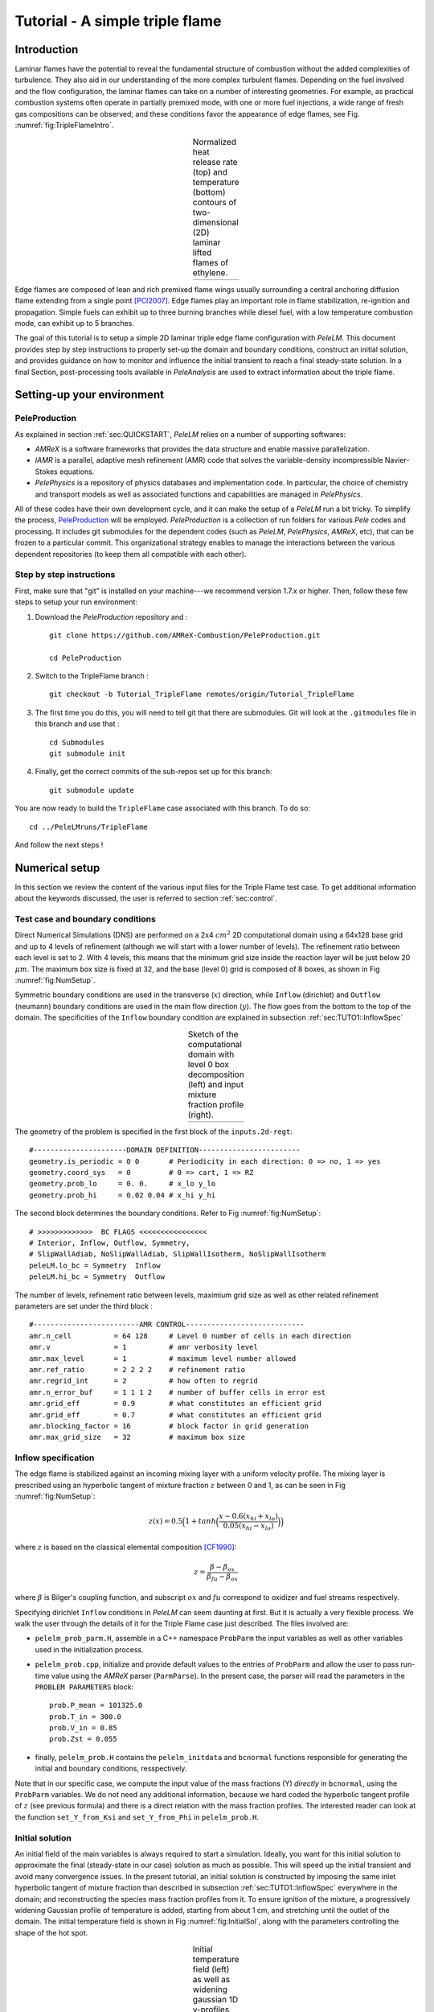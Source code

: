 .. highlight:: rst

.. _sec:tutorial1:

Tutorial - A simple triple flame
================================

.. _sec:TUTO1::Intro:

Introduction
------------------------------

Laminar flames have the potential to reveal the fundamental structure of combustion 
without the added complexities of turbulence. 
They also aid in our understanding of the more complex turbulent flames. 
Depending on the fuel involved and the flow configuration, the laminar flames can take on a number of interesting geometries. 
For example, as practical combustion systems often operate in partially premixed mode,
with one or more fuel injections, a wide range of fresh gas compositions can be observed; 
and these conditions favor the appearance of edge flames, see Fig. :numref:`fig:TripleFlameIntro`. 

.. |a| image:: ./Visualization/TripleFlame_C2H4300.png
     :width: 100%

.. _fig:TripleFlameIntro:

.. table:: Normalized heat release rate (top) and temperature (bottom) contours of two-dimensional (2D) laminar lifted flames of ethylene.
     :align: center

     +-----+
     | |a| |
     +-----+

Edge flames are composed of lean and rich premixed flame wings usually surrounding a central
anchoring diffusion flame extending from a single point [PCI2007]_. Edge flames play
an important role in flame stabilization, re-ignition and propagation.
Simple fuels can exhibit up to three burning branches while diesel fuel, with a low temperature combustion mode, 
can exhibit up to 5 branches.

The goal of this tutorial is to setup a simple 2D laminar triple edge flame configuration with `PeleLM`. 
This document provides step by step instructions to properly set-up the domain and boundary conditions, 
construct an initial solution, and provides guidance on how to monitor and influence the initial transient to reach
a final steady-state solution. 
In a final Section, post-processing tools available in `PeleAnalysis` are used to extract information about 
the triple flame.

..  _sec:TUTO1::PrepStep:

Setting-up your environment
---------------------------

PeleProduction
^^^^^^^^^^^^^^^^^^^^^^^^^^^^^^^^^^^^^
As explained in section :ref:`sec:QUICKSTART`, `PeleLM` relies on a number of supporting softwares: 

- `AMReX` is a software frameworks that provides the data structure and enable massive parallelization.
- `IAMR` is a parallel, adaptive mesh refinement (AMR) code that solves the variable-density incompressible Navier-Stokes equations.
- `PelePhysics` is a repository of physics databases and implementation code. In particular, the choice of chemistry and transport models as well as associated functions and capabilities are managed in `PelePhysics`.

All of these codes have their own development cycle, and it can make the setup of a `PeleLM` run a bit tricky.
To simplify the process, `PeleProduction <https://github.com/AMReX-Combustion/PeleProduction>`_ will be employed. `PeleProduction` is a collection of run folders for various `Pele` codes and processing. It includes git submodules for the dependent codes 
(such as `PeleLM`, `PelePhysics`, `AMReX`, etc), that can be frozen to a particular commit. 
This organizational strategy enables to manage the interactions between the various dependent repositories 
(to keep them all compatible with each other).

Step by step instructions 
^^^^^^^^^^^^^^^^^^^^^^^^^^^^^^^^^^^^^
First, make sure that "git" is installed on your machine---we recommend version 1.7.x or higher.
Then, follow these few steps to setup your run environment:

1. Download the `PeleProduction` repository and : ::

    git clone https://github.com/AMReX-Combustion/PeleProduction.git 

    cd PeleProduction 

2. Switch to the TripleFlame branch : ::

    git checkout -b Tutorial_TripleFlame remotes/origin/Tutorial_TripleFlame 

3. The first time you do this, you will need to tell git that there are submodules. Git will look at the ``.gitmodules`` file in this branch and use that : ::

    cd Submodules
    git submodule init 

4. Finally, get the correct commits of the sub-repos set up for this branch: ::

    git submodule update

You are now ready to build the ``TripleFlame`` case associated with this branch. To do so: ::

   cd ../PeleLMruns/TripleFlame

And follow the next steps !


Numerical setup
-----------------------

In this section we review the content of the various input files for the Triple Flame test case. To get additional information about the keywords discussed, the user is referred to section :ref:`sec:control`.

Test case and boundary conditions
^^^^^^^^^^^^^^^^^^^^^^^^^^^^^^^^^^^
Direct Numerical Simulations (DNS) are performed on a 2x4 :math:`cm^2` 2D computational domain 
using a 64x128 base grid and up to 4 levels of refinement (although we will start with a lower number of levels). 
The refinement ratio between each level is set to 2. With 4 levels, this means that the minimum grid size inside the reaction layer will be just below 20 :math:`μm`. 
The maximum box size is fixed at 32, and the base (level 0) grid is composed of 8 boxes, 
as shown in Fig :numref:`fig:NumSetup`.

Symmetric boundary conditions are used in the transverse (:math:`x`) direction, while ``Inflow`` (dirichlet) and ``Outflow`` (neumann) boundary conditions are used in the main flow direction (:math:`y`). The flow goes from the bottom to the top of the domain. The specificities of the ``Inflow`` boundary condition are explained in subsection :ref:`sec:TUTO1::InflowSpec`

.. |b| image:: ./Visualization/SetupSketch.png
     :width: 100%

.. _fig:NumSetup:

.. table:: Sketch of the computational domain with level 0 box decomposition (left) and input mixture fraction profile (right).
     :align: center

     +-----+
     | |b| |
     +-----+

The geometry of the problem is specified in the first block of the ``inputs.2d-regt``: ::

   #----------------------DOMAIN DEFINITION------------------------                                                                        
   geometry.is_periodic = 0 0       # Periodicity in each direction: 0 => no, 1 => yes
   geometry.coord_sys   = 0         # 0 => cart, 1 => RZ
   geometry.prob_lo     = 0. 0.     # x_lo y_lo
   geometry.prob_hi     = 0.02 0.04 # x_hi y_hi

The second block determines the boundary conditions. Refer to Fig :numref:`fig:NumSetup`: ::

   # >>>>>>>>>>>>>  BC FLAGS <<<<<<<<<<<<<<<<
   # Interior, Inflow, Outflow, Symmetry,
   # SlipWallAdiab, NoSlipWallAdiab, SlipWallIsotherm, NoSlipWallIsotherm
   peleLM.lo_bc = Symmetry  Inflow
   peleLM.hi_bc = Symmetry  Outflow

The number of levels, refinement ratio between levels, maximium grid size as well as other related refinement parameters are set under the third block  : ::

   #-------------------------AMR CONTROL----------------------------
   amr.n_cell          = 64 128     # Level 0 number of cells in each direction
   amr.v               = 1          # amr verbosity level
   amr.max_level       = 1          # maximum level number allowed
   amr.ref_ratio       = 2 2 2 2    # refinement ratio
   amr.regrid_int      = 2          # how often to regrid
   amr.n_error_buf     = 1 1 1 2    # number of buffer cells in error est
   amr.grid_eff        = 0.9        # what constitutes an efficient grid
   amr.grid_eff        = 0.7        # what constitutes an efficient grid
   amr.blocking_factor = 16         # block factor in grid generation
   amr.max_grid_size   = 32         # maximum box size


..  _sec:TUTO1::InflowSpec:

Inflow specification
^^^^^^^^^^^^^^^^^^^^^

The edge flame is stabilized against an incoming mixing layer with a uniform velocity profile. The mixing
layer is prescribed using an hyperbolic tangent of mixture fraction :math:`z` between 0 and 1, as can be seen in Fig :numref:`fig:NumSetup`:

.. math::

    z(x) = 0.5 \Big(1 + tanh \Big( \frac{x - 0.6(x_{hi} + x_{lo})}{0.05(x_{hi} - x_{lo})} \Big) \Big)

where :math:`z` is based on the classical elemental composition [CF1990]_:

.. math::

    z =  \frac{\beta - \beta_{ox}}{\beta_{fu} - \beta_{ox}}
    
where :math:`\beta` is Bilger's coupling function, and subscript :math:`ox` and :math:`fu` correspond to oxidizer and fuel streams respectively.

Specifying dirichlet ``Inflow`` conditions in `PeleLM` can seem daunting at first. But it is actually a very flexible process. We walk the user through the details of it for the Triple Flame case just described. The files involved are:

- ``pelelm_prob_parm.H``, assemble in a C++ namespace ``ProbParm`` the input variables as well as other variables used in the initialization process.
- ``pelelm_prob.cpp``, initialize and provide default values to the entries of ``ProbParm`` and allow the user to pass run-time value using the `AMReX` parser (``ParmParse``). In the present case, the parser will read the parameters in the ``PROBLEM PARAMETERS`` block: ::

    prob.P_mean = 101325.0
    prob.T_in = 300.0
    prob.V_in = 0.85
    prob.Zst = 0.055
  
- finally, ``pelelm_prob.H`` contains the ``pelelm_initdata`` and ``bcnormal`` functions responsible for generating the initial and boundary conditions, resspectively.

Note that in our specific case, we compute the input value of the mass fractions (Y) *directly* in ``bcnormal``, using the ``ProbParm`` variables. We do not need any additional information, because we hard coded the hyperbolic tangent profile of :math:`z` (see previous formula) and there is a direct relation with the mass fraction profiles. The interested reader can look at the function ``set_Y_from_Ksi`` and ``set_Y_from_Phi`` in ``pelelm_prob.H``.


Initial solution
^^^^^^^^^^^^^^^^^^^^^

An initial field of the main variables is always required to start a simulation. Ideally, you want for this initial solution to approximate the final (steady-state in our case) solution as much as possible. This will speed up the initial transient and avoid many convergence issues. In the present tutorial, an initial solution is constructed by imposing the same inlet hyperbolic tangent of mixture fraction than described in subsection :ref:`sec:TUTO1::InflowSpec` everywhere in the domain; and reconstructing the species mass fraction profiles from it. To ensure ignition of the mixture, a progressively widening Gaussian profile of temperature is added, starting from about 1 cm, and stretching until the outlet of the domain. The initial temperature field is shown in Fig :numref:`fig:InitialSol`, along with the parameters controlling the shape of the hot spot. 

.. |c| image:: ./Visualization/InitialSol.001.png
     :width: 100%

.. _fig:InitialSol:

.. table:: Initial temperature field (left) as well as widening gaussian 1D y-profiles (right) and associated parameters. The initial solution contains 2 levels.
     :align: center

     +-----+
     | |c| |
     +-----+

This initial solution is constructed via the routine ``init_data()``, in the file ``Prob_nd.F90``. Additional information is provided as comments in this file for the eager reader, but nothing is required from the user at this point.


Numerical scheme
^^^^^^^^^^^^^^^^^^^^^

The ``NUMERICS CONTROL`` block can be modified by the user to increase the number of SDC iterations. Note that there are many other parameters controlling the numerical algorithm that the advanced user can tweak, but we will not talk about them in the present Tutorial. The interested user can refer to section :ref:`sec:control:pelelm`.


Building the executable
----------------------------------

The last necessary step before starting the simulation consists of building the PeleLM executable. AMReX applications use a makefile system to ensure that all the required source code from the dependent libraries be properly compiled and linked. The ``GNUmakefile`` provides some compile-time options regarding the simulation we want to perform. The first four lines of the file specify the paths towards the source code of `PeleLM`, `AMReX`, `IAMR` and `PelePhysics` and should not be changed. 

Next comes the build configuration block: ::

   #
   # Build configuration
   #
   DIM             = 2
   COMP            = gnu
   DEBUG           = FALSE
   USE_MPI         = TRUE
   USE_OMP         = FALSE
   USE_CUDA        = FALSE
   PRECISION       = DOUBLE
   VERBOSE         = FALSE
   TINY_PROFILE    = FALSE

It allows the user to specify the number of spatial dimensions (2D), the compiler (``gnu``) and the parallelism paradigm (in the present case only MPI is used). The other options can be activated for debugging and profiling purposes.

In `PeleLM`, the chemistry model (set of species, their thermodynamic and transport properties as well as the description of their of chemical interactions) is specified at compile time. Chemistry models available in `PelePhysics` can used in `PeleLM` by specifying the name of the folder in `PelePhysics/Support/Fuego/Mechanisms/Models` containing the relevant files, for example: ::

   Chemistry_Model = drm19
   
Here, the methane kinetic model ``drm19``, containing 21 species is employed. The user is referred to the `PelePhysics <https://pelephysics.readthedocs.io/en/latest/>`_ documentation for a list of available mechanisms and more information regarding the EOS, chemistry and transport models specified: ::

    Eos_dir       := Fuego
    Reactions_dir := Fuego
    Transport_dir := Simple

Finally, `PeleLM` utilizes the chemical kinetic ODE integrator `CVODE <https://computing.llnl.gov/projects/sundials/cvode>`_. This Third Party Librabry (TPL) is not shipped with the `PeleLM` distribution but can be readily installed through the makefile system of `PeleLM`. To do so, type in the following command: ::

    make TPL

Note that the installation of `CVODE` requires CMake 3.12.1 or higher.

You are now ready to build your first `PeleLM` executable !! Type in: ::

    make -j4

The option here tells `make` to use up to 4 processors to create the executable (internally, `make` follows a dependency graph to ensure any required ordering in the build is satisfied). This step should generate the following file (providing that the build configuration you used matches the one above): ::

    PeleLM2d.gnu.MPI.ex

You're good to go !

Initial transient phase
----------------------------------

First step: the initial solution
^^^^^^^^^^^^^^^^^^^^^^^^^^^^^^^^

When performing time-dependent numerical simulations, it is good practice to verify the initial solution. To do so, we will run `PeleLM` for a single time step, to generate an initial plotfile ``plt_00000``. 

Time-stepping parameters in ``input.2d-regt`` are specified in the ``TIME STEPING CONTROL`` block: ::

    #----------------------TIME STEPING CONTROL----------------------
    max_step       = 1               # maximum number of time steps
    stop_time      = 4.00            # final physical time
    ns.cfl         = 0.1             # cfl number for hyperbolic system
    ns.init_shrink = 0.01            # scale back initial timestep
    ns.change_max  = 1.1             # max timestep size increase
    ns.dt_cutoff   = 5.e-10          # level 0 timestep below which we halt

The maximum number of time steps is set to 1 for now, while the final simulation time is 4.0 s. Note that, when both ``max_step`` and ``stop_time`` are specified, the more stringent constraint will control the termination of the simulation. `PeleLM` solves for the advection, diffusion and reaction processes in time, but only the advection term is treated explicitly and thus it constrains the maximum time step size :math:`dt_{CFL}`. This constraint is formulated with a classical Courant-Friedrich-Levy (CFL) number, specified via the keyword ``ns.cfl``. Additionally, as it is the case here, the initial solution is often made-up by the user and local mixture composition and temperature can result in the introduction of unreasonably fast chemical scales. To ease the numerical integration of this initial transient, the parameter ``ns.init_shrink`` allows to shrink the inital `dt` (evaluated from the CFL constraint) by a factor (usually smaller than 1), and let it relax towards :math:`dt_{CFL}`at a rate given by ``ns.change_max`` as the simulation proceeds.

Input/output from `PeleLM` are specified in the ``IO CONTROL`` block: ::

    #-------------------------IO CONTROL----------------------------
    #amr.restart           = chk02000 # Restart from checkpoint ?
    #amr.regrid_on_restart = 1        # Perform regriding upon restart ?
    amr.checkpoint_files_output = 0   # Dump check file ? 0: no, 1: yes
    amr.check_file      = chk         # root name of checkpoint file
    amr.check_int       = 100         # number of timesteps between checkpoints
    amr.plot_file       = plt         # root name of plotfiles   
    amr.plot_int        = 20          # number of timesteps between plotfiles
    amr.derive_plot_vars=rhoRT mag_vort avg_pressure gradpx gradpy diveru mass_fractions mixfrac
    amr.grid_log        = grdlog      # name of grid logging file
    amr.probin_file = probin.2d.test  # This will default to file "probin" if not set

The first two lines (commented out for now) are only used when restarting a simulation from a `checkpoint` file and will be useful later during this tutorial. Information pertaining to the checkpoint and plot_file files name and output frequency can be specified there. `PeleLM` will always generate an initial plotfile ``plt_00000`` if the initialization is properly completed, and a final plotfile at the end of the simulation. It is possible to request including `derived variables` in the plotfiles by appending their names to the ``amr.derive_plot_vars`` keyword. These variables are derived from the `state variables` (velocity, density, temperature, :math:`\rho Y_k`, :math:`\rho h`) which are automatically included in the plotfile. Note also that the name of the ``probin`` file used to specify the initial/boundary conditions is defined here.

You finally have all the information necessary to run the first of several steps to generate a steady triple flame. Type in: ::

    ./PeleLM2d.gnu.MPI.ex inputs.2d-regt

A lot of information is printed directly on the screen during a `PeleLM` simulation, but it will not be detailed in the present tutorial. If you wish to store these information for later analysis, you can instead use: ::

    ./PeleLM2d.gnu.MPI.ex inputs.2d-regt > logCheckInitialSolution.dat &
    
Whether you have used one or the other command, within 30 s you should obtain a ``plt_00000`` and a ``plt_00001`` files (or even more, appended with .old*********** if you used both commands). Use `Amrvis <https://amrex-codes.github.io/amrex/docs_html/Visualization.html>`_ to vizualize ``plt_00000`` and make sure the solution matches the one shown in Fig. :numref:`fig:InitialSol`.


Running the problem on a coarse grid
^^^^^^^^^^^^^^^^^^^^^^^^^^^^^^^^^^^^^^^

As mentioned above, the initial solution is relatively far from the steady-state triple flame we wish to obtain. An inexpensive and rapid way to transition from the initial solution to an established triple flame is to perform a coarse (using only 2 AMR levels) simulation using a single SDC iteration for a few initial number of time steps (here we start with 2000). To do so, update (or verify !) these associated keywords in the ``input.2d-regt``: ::

    #-------------------------AMR CONTROL----------------------------
    ...
    amr.max_level     = 1             # maximum level number allowed
    ...
    #----------------------TIME STEPING CONTROL----------------------
    ...
    max_step          = 2000          # maximum number of time steps
    ...
    #--------------------NUMERICS CONTROL------------------------
    ...
    ns.sdc_iterMAX    = 1             # Number of SDC iterations

In order to later on continue the simulation with refined parameters, we need to trigger the generation of a checkpoint file, in the ``IO CONTROL`` block: ::

    amr.checkpoint_files_output = 1   # Dump check file ? 0: no, 1: yes
   
To be able to complete this first step relatively quickly, it is advised to run `PeleLM` using at least 4 MPI processes. It will then take a couple of hours to reach completion. To be able to monitor the simulation while it is running, use the following command: ::

    mpirun -n 4 ./PeleLM2d.gnu.MPI.ex inputs.2d-regt > logCheckInitialTransient.dat &

A plotfile is generated every 20 time steps (as specified via the ``amr.plot_int`` keyword in the ``IO CONTROL`` block). This will allow you to visualize and monitor the evolution of the flame. Use the following command to open multiple plotfiles at once with `Amrvis <https://amrex-codes.github.io/amrex/docs_html/Visualization.html>`_: ::

    amrvis -a plt????0
    
An animation of the flame evolution during this initial transient is provided in Fig :numref:`fig:InitTransient`.

.. |d| image:: ./Visualization/InitTransient.gif
     :width: 60%

.. _fig:InitTransient:

.. table:: Temperature (left) and divu (right) fields from 0 to 2000 iterations (0-?? ms).
     :align: center

     +-----+
     | |d| |
     +-----+

Steady-state problem: activating the flame control
^^^^^^^^^^^^^^^^^^^^^^^^^^^^^^^^^^^^^^^^^^^^^^^^^^^

The speed of propagation of a triple flame is not easy to determine a-priori. As such it is useful, 
at least until the flame settles, to have some sort of stabilization mechanism to prevent 
flame blow-off or flashback. In the present configuration, the position of the flame front can be tracked 
at each time step (using an isoline of temperature) and the input velocity is adjusted to maintain 
its location at a fixed distance from the inlet (1 cm in the present case). 

The parameters of the active control are listed in ``INPUTS TO ACTIVE CONTROL``block of ``inputs.2d-regt``: ::

    # --------------  INPUTS TO ACTIVE CONTROL  -----------------
    active_control.on = 1                  # Use AC ?
    active_control.use_temp = 1            # Default in fuel mass, rather use iso-T position ?
    active_control.temperature = 1400.0    # Value of iso-T ?
    active_control.tau = 5.0e-5            # Control tau (should ~ 10 dt)
    active_control.height = 0.01           # Where is the flame held ? Default assumes coordinate along Y in 2D or Z in 3D.
    active_control.v = 1                   # verbose
    active_control.velMax = 2.0            # Optional: limit inlet velocity
    active_control.changeMax = 0.2         # Optional: limit inlet velocity changes (absolute)
    active_control.flameDir  = 1           # Optional: flame main direction. Default: AMREX_SPACEDIM-1
    active_control.pseudo_gravity = 1      # Optional: add density proportional force to compensate for the acceleration 
                                           #           of the gas due to inlet velocity changes

The first keyword activates the active control and the second one specify that the flame will be tracked based on an iso-line of temperature, the value of which is provided in the third keyword. The following parameters controls the relaxation of the inlet velocity to
the steady state velocity of the triple flame. ``tau`` is a relaxation time scale, that should be of the order of ten times the simulation time-step. 
``height`` is the user-defined location where the triple flame should settle, ``changeMax`` and ``velMax`` control the maximum velocity increment and maximum inlet velocity, respectively. The user is referred to [CAMCS2006]_ for an overview of the method and corresponding parameters.
The ``pseudo_gravity`` triggers a manufactured force added to the momemtum equation to compensate for the acceleration of different density gases.

Once these paremeters are set, you continue the previous simulation by uncommenting the first two lines of the ``IO CONTROL`` block in the input file: ::

    amr.restart           = chk02000 # Restart from checkpoint ?
    amr.regrid_on_restart = 1        # Perform regriding upon restart ?

The first line provides the last `checkpoint` file generated during the first simulation performed for 2000 time steps. Note that the second line, forcing regriding of the simulation upon restart, is not essential at this point. Finally, update the ``max_step`` to allow the simulation to proceed further: ::

    #----------------------TIME STEPING CONTROL----------------------
    ...
    max_step          = 2400          # maximum number of time steps

You are now ready launch `PeleLM` again for another 400 time steps ! ::

    mpirun -n 4 ./PeleLM2d.gnu.MPI.ex inputs.2d-regt > logCheckControl.dat &

As the simulation proceeds, an ASCII file tracking the flame position and inlet velocity (as well as other control variables) is generated: ``AC_History``. You can follow the motion of the flame tip by plotting the eigth column against the first one (flame tip vs. time step count). If `gnuplot` is available on your computer, use the following to obtain the graphs of Fig :numref:`fig:ACcontrol`: ::

    gnuplot
    plot "AC_History" u 1:8 w lp
    plot "AC_History" u 1:3 w lp
    exit
    
The second plot corresponds to the inlet velocity.

.. |e| image:: ./Visualization/ACcontrol.png
     :width: 100%

.. _fig:ACcontrol:

.. table:: Flame tip position (left) and inlet velocity (right) as function of time step count from 2000 to 2400 step using the inlet velocity control.
     :align: center

     +-----+
     | |e| |
     +-----+

At this point, you have a stabilized methane/air triple flame and will now use AMR features to improve the quality of your simulation.

Refinement of the computation
-----------------------------

Before going further, it is important to look at the results of the current simulation. The left panel of Fig. :numref:`fig:CoarseField` 
displays the temperature field, while a zoom-in of the flame edge region colored by several important variables 
is provided on the right side. 
Note that `DivU`, the `HeatRelease` and the `CH4_consumption` are good markers of the reaction/diffusion processes in our case.
What is striking from these images is the lack of resolution of the triple flame, particularly in the reaction zone. 
We also clearly see square unsmooth shapes in the field of intermediate species, where `Y(HCO)` is found to closely match the region of high `CH4_consumption` while `Y(CH3O)` is located closer to the cold gases, on the outer layer of the triple flame.

.. |f| image:: ./Visualization/CoarseDetails.png
     :width: 100%

.. _fig:CoarseField:

.. table:: Flame tip position (left) and inlet velocity (right) as function of time step count from 2000 to 2400 step using the inlet velocity control.
     :align: center

     +-----+
     | |f| |
     +-----+

Our first level of refinement must specifically target the reactive layer of the flame. As seen from Fig. :numref:`fig:CoarseField`, one can choose from several variables to reach that goal. In the following, we will use the HCO species as a tracer of the flame position. Start by increasing the number of AMR levels by one in the `AMR CONTROL` block: ::

    amr.max_level       = 2          # maximum level number allowed

Then provide a definition of the new refinement critera in the `REFINEMENT CONTROL` block: ::

    #--------------------REFINEMENT CONTROL------------------------                                                                                          
    amr.refinement_indicators = hi_temp gradT flame_tracer   # Declare set of refinement indicators
    
    amr.hi_temp.max_level     = 1 
    amr.hi_temp.value_greater = 800 
    amr.hi_temp.field_name    = temp
    
    amr.gradT.max_level                   = 1 
    amr.gradT.adjacent_difference_greater = 300 
    amr.gradT.field_name                  = temp
    
    amr.flame_tracer.max_level     = 2 
    amr.flame_tracer.value_greater = 3.0e-6
    amr.flame_tracer.field_name    = Y(HCO)

The first line simply declares a set of refinement indicators which are subsequently defined. For each indicator, the user can provide a limit up to which AMR level this indicator will be used to refine. Then there are multiple possibilities to specify the actual criterion: ``value_greater``, ``value_less``, ``vorticity_greater`` or ``adjacent_difference_greater``. In each case, the user specify a threshold value and the name of variable on which it applies (except for the ``vorticity_greater``). In the example above, the grid is refined up to level 1 at the location wheres the temperature is above 800 K or where the temperature difference between adjacent cells exceed 300 K. These two criteria were used up to that point. The last indicator will now enable to add level 2 grid patches at location where the flame tracer (`Y(HCO)`) is above 3.0e-6.

With these new parameters, update the `checkpoint` file from which to restart: ::

    amr.restart           = chk02400 # Restart from checkpoint ?

and increase the ``max_step`` to 2600 and start the simulation again ! ::

    mpirun -n 4 ./PeleLM2d.gnu.MPI.ex inputs.2d-regt > log3Levels.dat &

Analysis
-----------------------

.. [PCI2007] S. Chung, Stabilization, propagation and instability of tribrachial triple flames, Proceedings of the Combustion Institute 31 (2007) 877–892
.. [CF1990] R. Bilger, S. Starner, R. Kee, On reduced mechanisms for methane-air combustion in nonpremixed flames, Combustion and Flames 80 (1990) 135-149
.. [CAMCS2006] J. Bell, M. Day, J. Grcar, M. Lijewski, Active Control for Statistically Stationary Turbulent PremixedFlame Simulations, Communications in Applied Mathematics and Computational Science 1 (2006) 29-51

